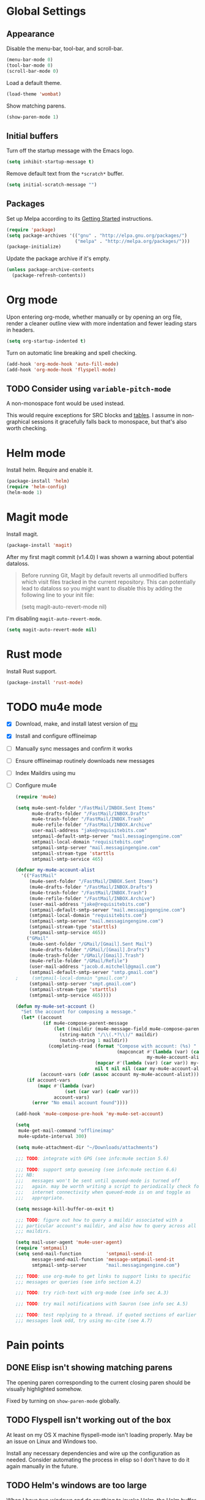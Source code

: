 * Global Settings
** Appearance
Disable the menu-bar, tool-bar, and scroll-bar.
#+BEGIN_SRC emacs-lisp
  (menu-bar-mode 0)
  (tool-bar-mode 0)
  (scroll-bar-mode 0)
#+END_SRC

Load a default theme.
#+BEGIN_SRC emacs-lisp
  (load-theme 'wombat)
#+END_SRC

Show matching parens.
#+BEGIN_SRC emacs-lisp
  (show-paren-mode 1)
#+END_SRC
** Initial buffers
Turn off the startup message with the Emacs logo.
#+BEGIN_SRC emacs-lisp
  (setq inhibit-startup-message t)
#+END_SRC

Remove default text from the =*scratch*= buffer.
#+BEGIN_SRC emacs-lisp
  (setq initial-scratch-message "")
#+END_SRC
** Packages
Set up Melpa according to its [[http://melpa.org/#/getting-started][Getting Started]] instructions.
#+BEGIN_SRC emacs-lisp
  (require 'package)
  (setq package-archives '(("gnu" . "http://elpa.gnu.org/packages/")
                           ("melpa" . "http://melpa.org/packages/")))
  (package-initialize)
#+END_SRC

Update the package archive if it's empty.
#+BEGIN_SRC emacs-lisp
  (unless package-archive-contents
    (package-refresh-contents))
#+END_SRC
* Org mode
Upon entering org-mode, whether manually or by opening an org file,
render a cleaner outline view with more indentation and fewer leading
stars in headers.
#+BEGIN_SRC emacs-lisp
  (setq org-startup-indented t)
#+END_SRC

Turn on automatic line breaking and spell checking.
#+BEGIN_SRC emacs-lisp
  (add-hook 'org-mode-hook 'auto-fill-mode)
  (add-hook 'org-mode-hook 'flyspell-mode)
#+END_SRC
** TODO Consider using =variable-pitch-mode=
A non-monospace font would be used instead.

This would require exceptions for SRC blocks and [[http://stackoverflow.com/questions/3758139/variable-pitch-for-org-mode-fixed-pitch-for-tables][tables]]. I assume in
non-graphical sessions it gracefully falls back to monospace, but
that's also worth checking.
* Helm mode
Install helm. Require and enable it.
#+BEGIN_SRC emacs-lisp
  (package-install 'helm)
  (require 'helm-config)
  (helm-mode 1)
#+END_SRC
* Magit mode
Install magit.
#+BEGIN_SRC emacs-lisp
  (package-install 'magit)
#+END_SRC

After my first magit commit (v1.4.0) I was shown a warning about
potential dataloss.
#+BEGIN_QUOTE
Before running Git, Magit by default reverts all unmodified
buffers which visit files tracked in the current repository.
This can potentially lead to dataloss so you might want to
disable this by adding the following line to your init file:

  (setq magit-auto-revert-mode nil)
#+END_QUOTE

I'm disabling =magit-auto-revert-mode=.
#+BEGIN_SRC emacs-lisp
  (setq magit-auto-revert-mode nil)
#+END_SRC
* Rust mode
Install Rust support.
#+BEGIN_SRC emacs-lisp
  (package-install 'rust-mode)
#+END_SRC
* TODO mu4e mode
- [X] Download, make, and install latest version of [[https://code.google.com/p/mu0/downloads/list][mu]]
- [X] Install and configure offlineimap
- [ ] Manually sync messages and confirm it works
- [ ] Ensure offlineimap routinely downloads new messages
- [ ] Index Maildirs using mu
- [ ] Configure mu4e
  #+BEGIN_SRC emacs-lisp
    (require 'mu4e)

    (setq mu4e-sent-folder "/FastMail/INBOX.Sent Items"
          mu4e-drafts-folder "/FastMail/INBOX.Drafts"
          mu4e-trash-folder "/FastMail/INBOX.Trash"
          mu4e-refile-folder "/FastMail/INBOX.Archive"
          user-mail-address "jake@requisitebits.com"
          smtpmail-default-smtp-server "mail.messagingengine.com"
          smtpmail-local-domain "requisitebits.com"
          smtpmail-smtp-server "mail.messagingengine.com"
          smtpmail-stream-type 'starttls
          smtpmail-smtp-service 465)

    (defvar my-mu4e-account-alist
      '(("FastMail"
         (mu4e-sent-folder "/FastMail/INBOX.Sent Items")
         (mu4e-drafts-folder "/FastMail/INBOX.Drafts")
         (mu4e-trash-folder "/FastMail/INBOX.Trash")
         (mu4e-refile-folder "/FastMail/INBOX.Archive")
         (user-mail-address "jake@requisitebits.com")
         (smtpmail-default-smtp-server "mail.messagingengine.com")
         (smtpmail-local-domain "requisitebits.com")
         (smtpmail-smtp-server "mail.messagingengine.com")
         (smtpmail-stream-type 'starttls)
         (smtpmail-smtp-service 465))
        ("GMail"
         (mu4e-sent-folder "/GMail/[Gmail].Sent Mail")
         (mu4e-drafts-folder "/GMail/[Gmail].Drafts")
         (mu4e-trash-folder "/GMail/[Gmail].Trash")
         (mu4e-refile-folder "/GMail/Refile")
         (user-mail-address "jacob.d.mitchell@gmail.com")
         (smtpmail-default-smtp-server "smtp.gmail.com")
    ;     (smtpmail-local-domain "gmail.com")
         (smtpmail-smtp-server "smpt.gmail.com")
         (smtpmail-stream-type 'starttls)
         (smtpmail-smtp-service 465))))

    (defun my-mu4e-set-account ()
      "Set the account for composing a message."
      (let* ((account
              (if mu4e-compose-parent-message
                  (let ((maildir (mu4e-message-field mu4e-compose-parent-message :maildir)))
                    (string-match "/\\(.*?\\)/" maildir)
                    (match-string 1 maildir))
                (completing-read (format "Compose with account: (%s) "
                                         (mapconcat #'(lambda (var) (car var))
                                                    my-mu4e-account-alist "/"))
                                 (mapcar #'(lambda (var) (car var)) my-mu4e-account-alist)
                                 nil t nil nil (caar my-mu4e-account-alist))))
             (account-vars (cdr (assoc account my-mu4e-account-alist))))
        (if account-vars
            (mapc #'(lambda (var)
                      (set (car var) (cadr var)))
                  account-vars)
          (error "No email account found"))))

    (add-hook 'mu4e-compose-pre-hook 'my-mu4e-set-account)

    (setq
     mu4e-get-mail-command "offlineimap"
     mu4e-update-interval 300)

    (setq mu4e-attachment-dir "~/Downloads/attachments")

    ;;; TODO: integrate with GPG (see info:mu4e section 5.6)

    ;;; TODO: support smtp queueing (see info:mu4e section 6.6)
    ;;; NB:
    ;;;   messages won't be sent until queued-mode is turned off
    ;;;   again. may be worth writing a script to periodically check for
    ;;;   internet connectivity when queued-mode is on and toggle as
    ;;;   appropriate.

    (setq message-kill-buffer-on-exit t)

    ;;; TODO: figure out how to query a maildir associated with a
    ;;; particular account's maildir, and also how to query across all
    ;;; maildirs.

    (setq mail-user-agent 'mu4e-user-agent)
    (require 'smtpmail)
    (setq send-mail-function         'smtpmail-send-it
          message-send-mail-function 'message-smtpmail-send-it
          smtpmail-smtp-server       "mail.messagingengine.com")

    ;;; TODO: use org-mu4e to get links to support links to specific
    ;;; messages or queries (see info section A.2)

    ;;; TODO: try rich-text with org-mode (see info sec A.3)

    ;;; TODO: try mail notifications with Sauron (see info sec A.5)

    ;;; TODO: test replying to a thread. if quoted sections of earlier
    ;;; messages look odd, try using mu-cite (see A.7)
  #+END_SRC
* Pain points
** DONE Elisp isn't showing matching parens
The opening paren corresponding to the current closing paren should be
visually highlighted somehow.

Fixed by turning on =show-paren-mode= globally.
** TODO Flyspell isn't working out of the box
At least on my OS X machine flyspell-mode isn't loading properly. May
be an issue on Linux and Windows too.

Install any necessary dependencies and wire up the configuration as
needed. Consider automating the process in elisp so I don't have to do
it again manually in the future.
** TODO Helm's windows are too large
When I have two windows and do anything to invoke Helm, the Helm
buffer completely covers the non-active window. If there's only one
window, Helm's window takes up half the frame.

It really doesn't need to take up so much space when its fuzzy
matching and navigation features are so good.
** TODO Kill multiple buffers using Helm
There's probably a reasonable way to do this without any configuration
changes, but I haven't figured it out yet.

When I invoke =kill-buffer= (=C-x k=) a Helm window pops up so I can
choose which buffer to kill. I can mark multiple buffers using
=C-SPC=, but it's not clear whether I can then kill all the marked
buffers. I also tried running the =kill-some-buffers= command, but it
doesn't trigger Helm.
** TODO No key bound to =magit-status=
Easy to fix, but I'd like to wait to see what other unbound commands I
frequently use.
** TODO Determine what commands I use most frequently that have no keybinding
There may be a package out there to help with this. If not, it should
be easy to implement.
